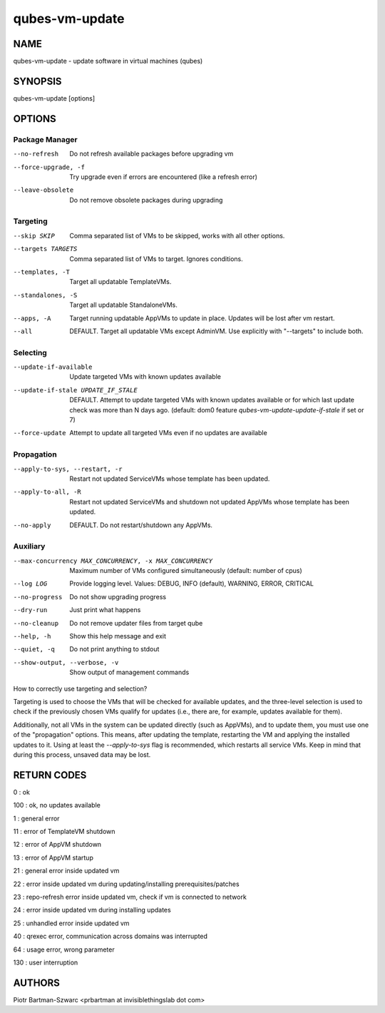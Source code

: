 ===============
qubes-vm-update
===============

NAME
====
qubes-vm-update - update software in virtual machines (qubes)

SYNOPSIS
========
| qubes-vm-update [options]

OPTIONS
=======

Package Manager
---------------
--no-refresh
    Do not refresh available packages before upgrading vm
--force-upgrade, -f
    Try upgrade even if errors are encountered (like a refresh error)
--leave-obsolete
    Do not remove obsolete packages during upgrading

Targeting
---------
--skip SKIP
    Comma separated list of VMs to be skipped, works with all other options.
--targets TARGETS
    Comma separated list of VMs to target. Ignores conditions.
--templates, -T
    Target all updatable TemplateVMs.
--standalones, -S
    Target all updatable StandaloneVMs.
--apps, -A
    Target running updatable AppVMs to update in place. Updates will be lost after vm restart.
--all
    DEFAULT. Target all updatable VMs except AdminVM. Use explicitly with "--targets" to include both.

Selecting
---------
--update-if-available
    Update targeted VMs with known updates available
--update-if-stale UPDATE_IF_STALE
    DEFAULT. Attempt to update targeted VMs with known updates available or for which last update check was more than N days ago. (default: dom0 feature `qubes-vm-update-update-if-stale` if set or 7)
--force-update
    Attempt to update all targeted VMs even if no updates are available

Propagation
-----------
--apply-to-sys, --restart, -r
    Restart not updated ServiceVMs whose template has been updated.
--apply-to-all, -R
    Restart not updated ServiceVMs and shutdown not updated AppVMs whose template has been updated.
--no-apply
    DEFAULT. Do not restart/shutdown any AppVMs.

Auxiliary
---------
--max-concurrency MAX_CONCURRENCY, -x MAX_CONCURRENCY
    Maximum number of VMs configured simultaneously (default: number of cpus)
--log LOG
    Provide logging level. Values: DEBUG, INFO (default), WARNING, ERROR, CRITICAL

--no-progress
    Do not show upgrading progress
--dry-run
    Just print what happens
--no-cleanup
    Do not remove updater files from target qube

--help, -h
    Show this help message and exit
--quiet, -q
    Do not print anything to stdout
--show-output, --verbose, -v
    Show output of management commands


How to correctly use targeting and selection?

Targeting is used to choose the VMs that will be checked for available updates, and the three-level selection is used to check if the previously chosen VMs qualify for updates (i.e., there are, for example, updates available for them).

Additionally, not all VMs in the system can be updated directly (such as AppVMs), and to update them, you must use one of the "propagation" options. This means, after updating the template, restarting the VM and applying the installed updates to it. Using at least the `--apply-to-sys` flag is recommended, which restarts all service VMs. Keep in mind that during this process, unsaved data may be lost.

RETURN CODES
============

0   : ok

100 : ok, no updates available

1   : general error

11  : error of TemplateVM shutdown

12  : error of AppVM shutdown

13  : error of AppVM startup

21  : general error inside updated vm

22  : error inside updated vm during updating/installing prerequisites/patches

23  : repo-refresh error inside updated vm, check if vm is connected to network

24  : error inside updated vm during installing updates

25  : unhandled error inside updated vm

40  : qrexec error, communication across domains was interrupted

64  : usage error, wrong parameter

130 : user interruption

AUTHORS
=======
| Piotr Bartman-Szwarc <prbartman at invisiblethingslab dot com>
